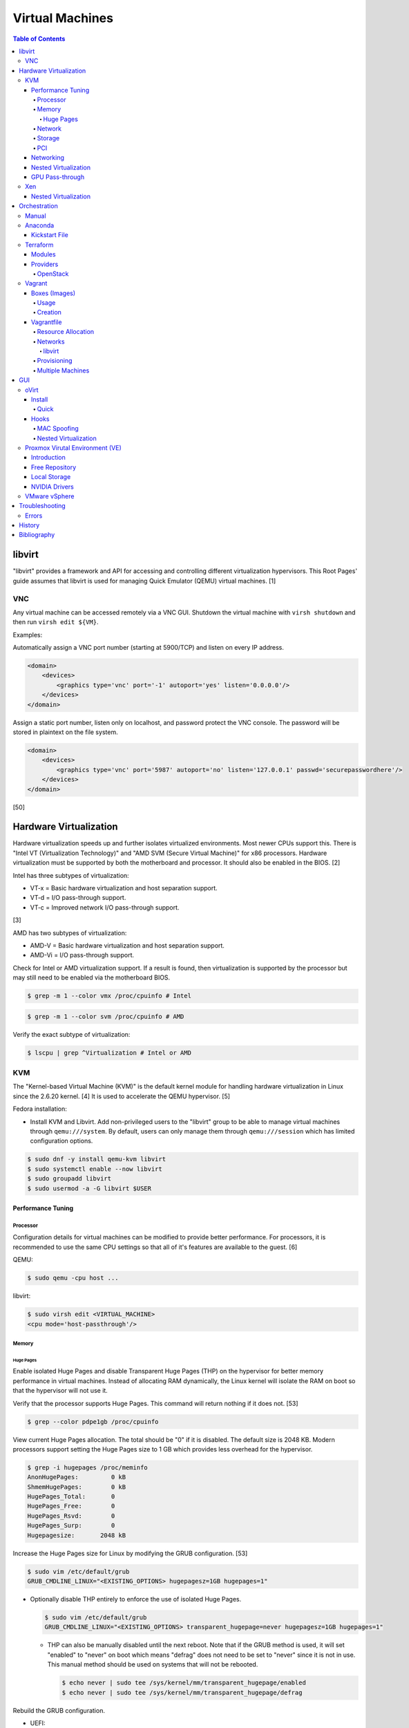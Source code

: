 Virtual Machines
================

.. contents:: Table of Contents

libvirt
-------

"libvirt" provides a framework and API for accessing and controlling
different virtualization hypervisors. This Root Pages' guide assumes
that libvirt is used for managing Quick Emulator (QEMU) virtual
machines. [1]

VNC
~~~

Any virtual machine can be accessed remotely via a VNC GUI. Shutdown the virtual machine with ``virsh shutdown`` and then run ``virsh edit ${VM}``.

Examples:

Automatically assign a VNC port number (starting at 5900/TCP) and listen on every IP address.

.. code-block:: xml

   <domain>
       <devices>
           <graphics type='vnc' port='-1' autoport='yes' listen='0.0.0.0'/>
       </devices>
   </domain>

Assign a static port number, listen only on localhost, and password protect the VNC console. The password will be stored in plaintext on the file system.

.. code-block:: xml

   <domain>
       <devices>
           <graphics type='vnc' port='5987' autoport='no' listen='127.0.0.1' passwd='securepasswordhere'/>
       </devices>
   </domain>

[50]

Hardware Virtualization
-----------------------

Hardware virtualization speeds up and further isolates virtualized environments. Most newer CPUs support this. There is "Intel VT (Virtualization Technology)" and "AMD SVM (Secure Virtual Machine)" for x86 processors. Hardware virtualization must be supported by both the motherboard and processor. It should also be enabled in the BIOS. [2]

Intel has three subtypes of virtualization:

-  VT-x = Basic hardware virtualization and host separation support.
-  VT-d = I/O pass-through support.
-  VT-c = Improved network I/O pass-through support.

[3]

AMD has two subtypes of virtualization:

-  AMD-V = Basic hardware virtualization and host separation support.
-  AMD-Vi = I/O pass-through support.

Check for Intel or AMD virtualization support. If a result is found, then virtualization is supported by the processor but may still need to be enabled via the motherboard BIOS.

.. code-block:: sh

    $ grep -m 1 --color vmx /proc/cpuinfo # Intel

.. code-block:: sh

    $ grep -m 1 --color svm /proc/cpuinfo # AMD

Verify the exact subtype of virtualization:

.. code-block:: sh

    $ lscpu | grep ^Virtualization # Intel or AMD

KVM
~~~

The "Kernel-based Virtual Machine (KVM)" is the default kernel module
for handling hardware virtualization in Linux since the 2.6.20 kernel.
[4] It is used to accelerate the QEMU hypervisor. [5]

Fedora installation:

-  Install KVM and Libvirt. Add non-privileged users to the "libvirt" group to be able to manage virtual machines through ``qemu:///system``. By default, users can only manage them through ``qemu:///session`` which has limited configuration options.

.. code-block:: sh

    $ sudo dnf -y install qemu-kvm libvirt
    $ sudo systemctl enable --now libvirt
    $ sudo groupadd libvirt
    $ sudo usermod -a -G libvirt $USER

Performance Tuning
^^^^^^^^^^^^^^^^^^

Processor
'''''''''

Configuration details for virtual machines can be modified to provide
better performance. For processors, it is recommended to use the same
CPU settings so that all of it's features are available to the guest.
[6]

QEMU:

.. code-block:: sh

    $ sudo qemu -cpu host ...

libvirt:

.. code-block:: sh

    $ sudo virsh edit <VIRTUAL_MACHINE>
    <cpu mode='host-passthrough'/>

Memory
''''''

Huge Pages
&&&&&&&&&&

Enable isolated Huge Pages and disable Transparent Huge Pages (THP) on the hypervisor for better memory performance in virtual machines. Instead of allocating RAM dynamically, the Linux kernel will isolate the RAM on boot so that the hypervisor will not use it.

Verify that the processor supports Huge Pages. This command will return nothing if it does not. [53]

.. code-block:: sh

   $ grep --color pdpe1gb /proc/cpuinfo

View current Huge Pages allocation. The total should be "0" if it is disabled. The default size is 2048 KB. Modern processors support setting the Huge Pages size to 1 GB which provides less overhead for the hypervisor.

.. code-block:: sh

    $ grep -i hugepages /proc/meminfo
    AnonHugePages:         0 kB
    ShmemHugePages:        0 kB
    HugePages_Total:       0
    HugePages_Free:        0
    HugePages_Rsvd:        0
    HugePages_Surp:        0
    Hugepagesize:       2048 kB

Increase the Huge Pages size for Linux by modifying the GRUB configuration. [53]

.. code-block:: sh

   $ sudo vim /etc/default/grub
   GRUB_CMDLINE_LINUX="<EXISTING_OPTIONS> hugepagesz=1GB hugepages=1"

-  Optionally disable THP entirely to enforce the use of isolated Huge Pages.

   .. code-block:: sh

      $ sudo vim /etc/default/grub
      GRUB_CMDLINE_LINUX="<EXISTING_OPTIONS> transparent_hugepage=never hugepagesz=1GB hugepages=1"

   -  THP can also be manually disabled until the next reboot. Note that if the GRUB method is used, it will set "enabled" to "never" on boot which means "defrag" does not need to be set to "never" since it is not in use. This manual method should be used on systems that will not be rebooted.

      .. code-block:: sh

         $ echo never | sudo tee /sys/kernel/mm/transparent_hugepage/enabled
         $ echo never | sudo tee /sys/kernel/mm/transparent_hugepage/defrag

Rebuild the GRUB configuration.

-  UEFI:

   .. code-block:: sh

      $ sudo grub2-mkconfig -o /boot/efi/EFI/<OPERATING_SYSTEM>/grub.cfg

-  BIOS:

   .. code-block:: sh

      $ sudo grub2-mkconfig -o /boot/grub2/grub.cfg

Huge Pages must be configured to be used by the virtualization software. The hypervisor isolates and reserves the Huge Pages RAM and will otherwise make the memory unusable by other resources.

-  libvirt:

   .. code-block:: xml

      <domain type='kvm'>
          <memoryBacking>
              <hugepages/>
          </memoryBacking>
      </domain>

-  Proxmox [54]:

   ::

      $ sudo vim /etc/pve/qemu-server/<VIRTUAL_MACHINE_ID>.conf
      hugepages: 1024

In Fedora, services such as ``ktune`` and ``tuned`` will, by default, force THP to be enabled. Profiles can be modified in ``/usr/lib/tuned/`` on Fedora or in ``/etc/tune-profiles/`` on <= RHEL 7.

Increase the security limits in Fedora to allow the maximum valuable of RAM (in kilobytes) for a virtual machine that can be used with Huge Pages.

File: /etc/security/limits.d/90-mem.conf

::

   soft memlock 25165824
   hard memlock 25165824

Optionally calculate the optimal Huge Pages total based on the amount of RAM that will be allocated to virtual machines. For example, if 24GB of RAM will be allocated to virtual machines then the Huge Pages total should be set to ``245``. A virtual machine can be configured to only have part of its total RAM be Huge Pages.

-  Equation:

   ::

      <AMOUNT_OF_RAM_FOR_VMS_IN_KB> / <HUGEPAGES_SIZE> = <HUGEPAGES_TOTAL>

-  Example (24 GB):

   ::

      (24 GB x 1024 MB x 1024 KB) / 1024000 KB = 245

   ::

      (24 GB x 1024 MB x 1024 KB) / 2048 KB = 1228

Enable Huge Pages by setting the total in sysctl.

.. code-block:: sh

    $ sudo vim /etc/sysctl.conf
    vm.nr_hugepages = <HUGEPAGES_TOTAL>
    $ sudo sysctl -p
    $ sudo mkdir /hugepages
    $ sudo vim /etc/fstab
    hugetlbfs    /hugepages    hugetlbfs    defaults    0 0

Reboot the server and verify that the new settings have taken affect.

.. code-block:: sh

    $ grep -i huge /proc/meminfo
    AnonHugePages:         0 kB
    ShmemHugePages:        0 kB
    HugePages_Total:    8192
    HugePages_Free:        0
    HugePages_Rsvd:        0
    HugePages_Surp:        0
    Hugepagesize:       2048 kB
    Hugetlb:        16777216 kB
    $ hugeadm --pool-list
          Size  Minimum  Current  Maximum  Default
       2097152        0        0        0        *
    1073741824        0       24        0

[33]

Network
'''''''

The network driver that provides the best performance is "virtio." Some
guests may not support this feature and require additional drivers.

QEMU:

.. code-block:: sh

    $ sudo qemu -net nic,model=virtio ...

libvirt:

.. code-block:: sh

    $ sudo virsh edit <VIRTUAL_MACHINE>
    <interface type='network'>
      ...
      <model type='virtio' />
    </interface>****

Using a tap device (that will be assigned to an existing interface) or a
bridge will speed up network connections.

QEMU:

.. code-block:: sh

    ... -net tap,ifname=<NETWORK_DEVICE> ...

.. code-block:: sh

    ... -net bridge,br=<NETWORK_BRIDGE_DEVICE> ...

libvirt:

.. code-block:: sh

    $ sudo virsh edit <VIRTUAL_MACHINE>
        <interface type='bridge'>
    ...
          <source bridge='<BRIDGE_DEVICE>'/>
          <model type='virtio'/>
        </interface>

Storage
'''''''

**virtio**

Raw disk partitions have the greatest speeds with the "virtio" driver, cache disabled, and the I/O mode set to "native." If a sparsely allocated storage device is used for the virtual machine (such as a thin-provisioned QCOW2 image) then the I/O mode of "threads" is preferred. This is because with "native" some writes may be temporarily blocked as the sparsely allocated storage needs to first grow before committing the write. [20]

QEMU:

-  Block:

   .. code-block:: sh

       $ sudo qemu -drive file=<PATH_TO_STORAGE_DEVICE>,cache=none,aio=threads,if=virtio ...

-  CDROM:

   .. code-block:: sh

      $ sudo qemu -cdrom <PATH_TO_CDROM>

libvirt:

-  Block:

   .. code-block:: xml

      <disk type='block' device='disk'>
            <driver name='qemu' type='raw' cache='none'/>
            <source dev='/dev/sr0'/>
            <target dev='vdb' bus='virtio'/>
      </disk>

-  CDROM:

   .. code-block:: xml

      <disk type='block' device='cdrom'>
        <driver name='qemu' type='raw'/>
        <source dev='/dev/sr0'/>
        <target dev='hdc' bus='ide'/>
        <readonly/>
      </disk>

Virsh:

-  Block:

   .. code-block:: sh

      $ virsh attach-disk <VM_NAME> --source <SOURCE_BLOCK_DEVICE> --target <DESTINATION_BLOCK_DEVICE> --cache none --persistent

-  CDROM:

   .. code-block:: sh

      $ virsh attach-disk <VM_NAME> /dev/sr0 vdb --config --type cdrom --mode readonly

[6][7][51]

**QCOW2**

When using the QCOW2 image format, create the image using metadata
preallocation or else there could be up to a x5 performance penalty. [8]

.. code-block:: sh

    $ qemu-img create -f qcow2 -o size=<SIZE>G,preallocation=metadata <NEW_IMAGE_NAME>

If using a file system with copy-on-write capabilities, either (1) disable copy-on-write functionality of the QCOW2 when creating the file or (2) prevent the QCOW2 file from being part of the copy-on-write for the underlying file system.

1. Create a QCOW2 file without copy-on-write.

   .. code-block:: sh

      $ qemu-img create -f qcow2 -o size=<SIZE>G,preallocation=metadata,nocow=on <NEW_IMAGE_NAME>

2. Or prevent the file system from using its copy-on-write functionality for the QCOW2 file or directory where the QCOW2 files are stored.

   .. code-block:: sh

      $ chattr +C <FILE_OR_DIRECTORY>

PCI
'''

If possible, PCI pass-through provides the best performance as there is
no virtualization overhead. The "GPU Pass-through" section expands upon this.

QEMU:

.. code-block:: sh

    $ sudo qemu -net none -device vfio-pci,host=<PCI_DEVICE_ADDRESS> ...

Networking
^^^^^^^^^^

Different models of virtual network interface cards (NICs) are available for the purposes of compatibility with the virtualized operating system. This can be set using the follow syntax:

.. code-block:: sh

   $ sudo qemu -net nic,model=<MODEL>

.. code-block:: sh

   $ sudo virt-install --network network=default,model=<MODEL>

Supported virtual device models [47]:

-  e1000 = The default NIC. It emulates a 1 Gbps Intel NIC.
-  virtio = High-performance device for operating systems with the driver available. Most Linux distributions has this driver available by default.
-  rtl8139 = An old NIC for older operating systems. It emulates a 100 Mbps Realtek 8139 card.
-  vmxnet3 = Use for VMware virtual machines and the VMware ESXi hypervisor. It emulates a virtual VMware NSXi NIC.

Nested Virtualization
^^^^^^^^^^^^^^^^^^^^^

KVM supports nested virtualization. This allows a virtual machine full
access to the processor to run another virtual machine in itself. This
is disabled by default.

Verify that the computers' processor supports nested hardware virtualization. [11] If a result is found, then virtualization is supported by the processor but may still need to be enabled via the motherboard BIOS.

-  Intel:

   .. code-block:: sh

       $ grep -m 1 --color vmx /proc/cpuinfo

-  AMD:

   .. code-block:: sh

       $ grep -m 1 --color svm /proc/cpuinfo

Newer processors support APICv which allow direct hardware calls to go straight to the motherboard's APIC. This can provide up to a 10% increase in performance for the processor and storage. [18] Verify if this is supported on the processor before trying to enable it in the relevant kernel driver. [19]

.. code-block:: sh

    $ dmesg | grep x2apic
    [    0.062174] x2apic enabled

Option #1 - Modprobe

-  Intel

File: /etc/modprobe.d/nested_virtualization.conf

   ::

       options kvm-intel nested=1
       options kvm-intel enable_apicv=1

   .. code-block:: sh

       $ sudo modprobe -r kvm-intel
       $ sudo modprobe kvm-intel

-  AMD

File: /etc/modprobe.d/nested_virtualization.conf

   ::

       options kvm-amd nested=1
       options kvm-amd enable_apicv=1

   .. code-block:: sh

       $ sudo modprobe -r kvm-amd
       $ sudo modprobe kvm-amd

Option #2 - GRUB2

Append this option to the already existing "GRUB\_CMDLINE\_LINUX"
options.

-  Intel

File: /etc/default/grub

   ::

       GRUB_CMDLINE_LINUX="kvm-intel.nested=1"

-  AMD

File: /etc/default/grub

   ::

       GRUB_CMDLINE_LINUX="kvm-amd.nested=1"

-  Then rebuild the GRUB 2 configuration.

  -  UEFI:

    .. code-block:: sh

        $ sudo grub2-mkconfig -o /boot/efi/EFI/<OPERATING_SYSTEM>/grub.cfg

  -  BIOS:

     .. code-block:: sh

         $ sudo grub2-mkconfig -o /boot/grub2/grub.cfg

[9]

Edit the virtual machine's XML configuration to change the CPU mode to
be "host-passthrough."

.. code-block:: sh

    $ sudo virsh edit <VIRTUAL_MACHINE>
    <cpu mode='host-passthrough'/>

[10]

Reboot the virtual machine and verify that the hypervisor and the
virtual machine both report the same capabilities and processor
information.

.. code-block:: sh

    $ sudo virsh capabilities

Finally verify that, in the virtual machine, it has full hardware
virtualization support.

.. code-block:: sh

    $ sudo virt-host-validate

OR

-  Intel:

   .. code-block:: sh

       $ cat /sys/module/kvm_intel/parameters/nested
       Y

-  AMD:

   .. code-block:: sh

       $ cat /sys/module/kvm_amd/parameters/nested
       Y

[11]

GPU Pass-through
^^^^^^^^^^^^^^^^

GPU pass-through provides a virtual machine guest with full access to a graphics card. It is required to have two video cards, one for host/hypervisor and one for the guest. [12] Hardware virtualization via VT-d (Intel) or SVM (AMD) is also required along with input-output memory management unit (IOMMU) support. Those settings can be enabled in the BIOS/UEFI on supported motherboards. Components of a motherboard are separated into different IOMMU groups. For GPU pass-through to work, every device in the IOMMU group has to be disabled on the host with a stub kernel driver and passed through to the guest. For the best results, it is recommended to use a motherboard that isolates each connector for the graphics card, usually a PCI slot, into it's own IOMMU group. The QEMU settings for the guest should be configured to use "SeaBIOS" for older cards or "OVMF" for newer cards that support UEFI. [36]

-  Enable IOMMU on the hypervisor via the bootloader's kernel options. This will provide a static ID to each hardware device. The "vfio-pci" kernel module also needs to start on boot.

Intel:

::

    intel_iommu=on rd.driver.pre=vfio-pci

AMD:

::

    amd_iommu=on rd.driver.pre=vfio-pci

-  For the GRUB bootloader, rebuild the configuration.

UEFI:

.. code-block:: sh

    $ sudo grub2-mkconfig -o /boot/efi/EFI/<OPERATING_SYSTEM>/grub.cfg

BIOS:

.. code-block:: sh

    $ sudo grub2-mkconfig -o /boot/grub2/grub.cfg

-  Find the IOMMU number for the graphics card. This should be the last alphanumeric set at the end of the line for the graphics card. The format should look similar to `XXXX:XXXX`. Add it to the options for the "vfio-pci" kernel module. This will bind a stub kernel driver to the device so that Linux does not use it.

.. code-block:: sh

    $ sudo lspci -k -nn -v | less
    $ sudo vim /etc/modprobe.d/vfio.conf
    options vfio-pci ids=XXXX:XXXX,YYYY:YYYY,ZZZZ:ZZZZ

-  Rebuild the initramfs to include the VFIO related drivers.

Fedora:

.. code-block:: sh

    $ echo 'add_drivers+="vfio vfio_iommu_type1 vfio_pci"' > /etc/dracut.conf.d/vfio.conf
    $ sudo dracut --force

-  Reboot the hypervisor operating system.

[34][35]

Nvidia cards initialized in the guest with a driver version >= 337.88 can detect if the operating system is being virtualized. This can lead to a "Code: 43" error being returned by the driver and the graphics card not working. A work-a-round for this is to set a random "vendor\_id" to a alphanumeric 12 character value and forcing KVM's emulation to be hidden. This does not affect ATI/AMD graphics cards.

Libvirt:

.. code-block:: sh

    $ sudo virsh edit <VIRTUAL_MACHINE>
    <features>
        <hyperv>
            <vendor_id state='on' value='123456abcdef'/>
        </hyperv>
        <kvm>
            <hidden state='on'/>
        </kvm>
    </features>

[13]

Xen
~~~

Xen is a free and open source software hypervisor under the GNU General
Public License (GPL). It was originally designed to be a competitor of
VMWare. It is currently owned by Citrix and offers a paid support
package for it's virtual machine hypervisor/manager XenServer. [14] By
itself it can be used as a basic hypervisor, similar to QEMU. It can
also be used with QEMU to provide accelerated hardware virtualization.

Nested Virtualization
^^^^^^^^^^^^^^^^^^^^^

Since Xen 4.4, experimental support was added for nested virtualization.
A few settings need to be added to the Xen virtual machine's file,
typically located in the "/etc/xen/" directory. Turn "nestedhvm" on for
nested virtualization support. The "hap" feature also needs to be
enabled for faster performance. Lastly, the CPU's ID needs to be
modified to hide the original virtualization ID.

::

        nestedhvm=1
        hap=1
        cpuid = ['0x1:ecx=0xxxxxxxxxxxxxxxxxxxxxxxxxxxxxxx']

[15]

Orchestration
-------------

Virtual machine provisioning can be automated through the use of
different tools.

Manual
~~~~~~

Instead of installing operating systems from scratch, a pre-built cloud virtual machine image can be used and customized for use in a non-cloud environment.

-  Find and download cloud images from `here <https://docs.openstack.org/image-guide/obtain-images.html>`__.
-  Set the root password and uninstall cloud-init: ``$ virt-customize --root-password password:<PASSWORD> --uninstall cloud-init -a <VM_IMAGE>``
-  Reset the machine-id: ``$ virt-sysprep --operations machine-id -a <VM_IMAGE>``
-  Increase the QCOW2 image size: ``$ qemu-img resize <VM_IMAGE> <SIZE>G``
-  Create a new QCOW2 image for resizing the partition: ``$ qemu-img create -f qcow2 <VM_IMAGE_NEW> <SIZE>G``
-  Resize the partition: ``$ virt-resize --expand /dev/sda1 <VM_IMAGE> <VM_IMAGE_NEW>``
-  Delete the original cloud image: ``$ rm <VM_IMAGE>``
-  Rename the new resized QCOW2 image: ``$ mv <VM_IMAGE_NEW> <VM_IMAGE>``

Anaconda
~~~~~~~~

Anaconda is an installer for the RHEL and Fedora operating systems.

Kickstart File
^^^^^^^^^^^^^^

A Kickstart file defines all of the steps necessary to install the operating system.

Common commands:

-  **authconfig** = Configure authentication using options specified in the ``authconfig`` manual.
-  autopart = Automatically create partitions.
-  **bootloader** = Define how the bootloader should be installed.
-  clearpart = Delete existing partitions.

    -  --type <TYPE> = Using one of these partition schemes: partition (partition only, no formatting), plain (normal partitions that are not Btrfs or LVM), btrfs, lvm, or thinp (thin-provisioned logical volumes).

-  {cmdline|graphical|text} = The display mode for the installer.

   -  cmdline = Non-interactive text installer.
   -  graphical = The graphical installer will be displayed.
   -  text = An interactive text installer that will prompt for missing options.

-  **eula --accept** = Automatically accept the end-user license agreement (EULA).
-  firewall = Configure the firewall.

    -  --enable
    -  --disable
    -  --port = Specify the ports to open.

-  %include = Include another file this Kickstart file.
-  **install** = Start the installer.
-  **keyboard** = Configure the keyboard layout.
-  **lang** = The primary language to use.
-  mount = Manually specify a partition to mount.
-  network = Configure the network settings.
-  %packages = A list of packages, separated by a newline, to be installed. End the list of packages by using ``%end``.
-  partition = Manually create partitions.

   -  UEFI devices need a dedicated partition for storing the EFI information. [16]

      -  part /boot/efi --fstype vfat --size=256 --ondisk=sda

-  raid = Create a software RAID.
-  repo --name="<REPO_NAME>" --baseurl="<REPO_URL>" = Add a repository.
-  **rootpw** = Change the root password.
-  selinux = Change the SELinux settings.

    -  --permissive
    -  --enforcing
    -  --disabled

-  services = Manage systemd services.

    -  --enabled=<SERVICE1>,<SERVICE2>,SERVICE3> = Enable these services.

-  sshkey = Add a SSH key to a specified user.
-  **timezone** = Configure the timezone.
-  url = Do a network installation using the specified URL to the operating system's repository.
-  user = Configure a new user.
-  vnc = Configure a VNC for remote graphical installations.
-  zerombr = Erase the partition table.

[37][38]

An example of a basic Kickstart file can be found here: https://marclop.svbtle.com/creating-an-automated-centos-7-install-via-kickstart-file.

Terraform
~~~~~~~~~

Terraform provides infrastructure automation.

Find and download the latest version of Terraform from `here <https://www.terraform.io/downloads.html>`__.

.. code-block:: sh

   $ cd ~/.local/bin/
   $ TERRAFORM_VERSION=0.12.28
   $ curl -LO https://releases.hashicorp.com/terraform/${TERRAFORM_VERSION}/terraform_${TERRAFORM_VERSION}_linux_amd64.zip
   $ unzip terraform_${TERRAFORM_VERSION}_linux_amd64.zip
   $ terraform --version
   Terraform v0.12.28

Optionally install tab completion support for bash and zsh.

.. code-block:: sh

   $ terraform -install-autocomplete

[42]

Modules
^^^^^^^

A Terraform Module consists of at least a single ``main.tf`` file that defines the ``provider`` (plugin) to use and what ``resources`` to apply. In addition, ``variables.tf`` can be used to define related variables used by ``main.tf`` and a ``outputs.tf`` file can be used to define what outputs to save (such as generated SSH keys). [44]

Providers
^^^^^^^^^

Common cloud providers:

-  AWS
-  Azure
-  Cloud-init
-  DigitalOcean
-  Google Cloud Platform
-  Helm
-  Kubernetes
-  OpenStack
-  Packet
-  VMWare Cloud
-  Vultr

Database providers:

-  InfluxDB
-  MongoDB Atlas
-  MySQL
-  PostgreSQL

DNS providers:

-  DNS
-  DNSimple
-  DNSMadeEasy
-  PowerDNS
-  UltraDNS

Git providers:

-  Bitbucket
-  GitHub
-  GitLab

Logging and monitoring:

-  Auth0
-  Circonus
-  Datadog
-  Dyn
-  Grafana
-  Icinga2
-  LaunchDarkly
-  Librato
-  Logentries
-  LogicMonitor
-  New Relic
-  OpsGenie
-  PagerDuty
-  Runscope
-  SignalFx
-  StatusCake
-  Sumo Logic
-  Wavefront

Common miscellaneous providers:

-  Chef
-  Cobbler
-  Docker
-  HTTP
-  Local
-  Rundeck
-  RabbitMQ
-  Time
-  Terraform
-  TLS
-  Vault

[43]

OpenStack
'''''''''

Authentication via an existing `clouds.yaml <https://docs.openstack.org/python-openstackclient/train/configuration/index.html>`__:

::

   provider "openstack" {
      cloud = "<CLOUD>"
   }

Authentication via Terraform configuration for Keystone v3:

::

   provider "openstack" {
      project_name = "<PROJECT>"
      project_domain_name = "<PROJECT_DOMAIN_NAME>"
      user_name = "<USER>"
      user_domain_name = "<USER_DOMAIN_NAME>"
      password = "<PASSWORD>"
      auth_url = "https://<CLOUD_HOSTNAME>:5000/v3"
      region = "<REGION>"
   }

Common resources:

-  openstack_blockstorage_volume_v3
-  openstack_compute_flavor_v2
-  openstack_compute_floatingip_associate_v2
-  openstack_compute_instance_v2
-  openstack_compute_keypair_v2
-  openstack_compute_secgroup_v2
-  openstack_compute_volume_attach_v2
-  openstack_identity_project_v3
-  openstack_identity_role_v3
-  opentsack_identity_role_assignment_v3
-  openstack_identity_user_v3
-  openstack_images_image_v2
-  openstack_networking_floatingip_v2
-  openstack_networking_network_v2
-  openstack_networking_router_v2
-  openstack_networking_subnet_v2
-  openstack_lb_loadbalancer_v2
-  openstack_lb_listener_v2
-  openstack_lb_pool_v2
-  openstack_lb_member_v2
-  openstack_fw_firewall_v1
-  openstack_fw_policy_v1
-  openstack_fw_rule_v1
-  openstack_objectstorage_container_v1
-  openstack_objectstorage_object_v1
-  openstack_objectstorage_tempurl_v1
-  openstack_sharedfilesystem_securityservice_v2
-  openstack_sharedfilesystem_sharenetwork_v2
-  openstack_sharedfilesystem_share_v2
-  openstack_sharedfilesystem_access_v2

[45]

Vagrant
~~~~~~~

Vagrant is programmed in Ruby to help automate virtual machine (VM)
deployment. It uses a single file called "Vagrantfile" to describe the
virtual machines to create. By default, Vagrant will use VirtualBox as
the hypervisor but other technologies can be used.

-  Officially supported hypervisor providers [21]:

   -  docker
   -  hyperv
   -  virtualbox
   -  vmware\_desktop
   -  vmware\_fusion

-  Unofficial hypervisor providers [22]:

   -  aws
   -  azure
   -  google
   -  libvirt (KVM or Xen)
   -  lxc
   -  managed-servers (physical bare metal servers)
   -  parallels
   -  vsphere

Most unofficial hypervisor providers can be automatically installed as a
plugin from the command line.

.. code-block:: sh

    $ vagrant plugin install vagrant-<HYPERVISOR>

Vagrantfiles can be downloaded from `here <https://app.vagrantup.com/boxes/search>`__ based on the virtual machine box name.

Syntax:

.. code-block:: sh

    $ vagrant init <PROJECT>/<VM_NAME>

Example:

.. code-block:: sh

    $ vagrant init centos/7

Deploy VMs using a Vagrantfile:

.. code-block:: sh

    $ vagrant up

OR

.. code-block:: sh

    $ vagrant up --provider <HYPERVISOR>

Destroy VMs using a Vagrant file:

.. code-block:: sh

    $ vagrant destroy

The default username and password should be ``vagrant``.

This guide can be followed for creating custom Vagrant boxes:
https://www.vagrantup.com/docs/boxes/base.html.

Boxes (Images)
^^^^^^^^^^^^^^

Usage
'''''

Common Vagrant boxes to use with ``vagrant init``:

-  Arch Linux

   -  archlinux/archlinux

-  Debian

   -  debian/buster64 (Debian 10)
   -  ubuntu/focal64 (Ubuntu 20.04)

-  Fedora

   -  centos/8
   -  fedora/33-cloud-base

-  openSUSE

   -  opensuse/openSUSE-15.2-x86_64
   -  opensuse/openSUSE-Tumbleweed-x86_64

Creation
''''''''

Custom Vagrant boxes can be created from scratch and used.

-  Virtual machine setup (for an automated setup, use the `ansible_role_vagrant_box <https://github.com/LukeShortCloud/ansible_role_vagrant_box>`__ project):

   -  Create a ``vagrant`` user with password-less sudo access.

      .. code-block:: sh

         $ sudo useradd vagrant
         $ echo 'vagrant ALL=(ALL) NOPASSWD:ALL' | sudo tee /etc/sudoers.d/vagrant
         $ sudo chmod 0440 /etc/sudoers.d/vagrant

   -  Install and enable the SSH service.

      .. code-block:: sh

         # Debian
         $ sudo apt-get install openssh-server

      .. code-block:: SH

         # Fedora
         $ sudo dnf install openssh-server

   -  Add the Vagrant SSH public key.

      .. code-block:: sh

         $ sudo mkdir /home/vagrant/.ssh/
         $ sudo chmod 0700 /home/vagrant/.ssh/
         $ curl https://raw.githubusercontent.com/hashicorp/vagrant/master/keys/vagrant.pub | sudo tee -a /home/vagrant/.ssh/authorized_keys
         $ sudo chmod 0600 /home/vagrant/.ssh/authorized_keys
         $ sudo chown -R vagrant.vagrant /home/vagrant/.ssh

   -  Disable SSH password authentication.

      .. code-block:: sh

         $ sudo vi /etc/ssh/sshd_config
         PasswordAuthentication no
         PubKeyAuthentication yes

   -  Enable the SSH service.

      .. code-block:: sh

         # Debian
         $ sudo systemctl enable ssh

      .. code-block:: sh

         # Fedora
         $ sudo systemctl enable sshd

   -  Shutdown the virtual machine.

      .. code-block:: sh

         $ sudo shutdown now

-  Hypervisor steps:

   -  Create a ``metadata.json`` file with information about the virtual machine.

      ::

         {
             "provider"     : "libvirt",
             "format"       : "qcow2",
             "virtual_size" : <SIZE_IN_GB>
         }

   -  Rename the virtual machine to be ``box.img``.

      .. code-block:: sh

         $ mv <VM_IMAGE>.qcow2 box.img

   -  Create the tarball for the Vagrant-compatible box.

      .. code-block:: sh

         $ tar -c -z -f <BOX_NAME>.box ./metadata.json ./box.img

   -  Import the new box.

      .. code-block:: sh

         $ vagrant box add --name <BOX_NAME> <BOX_NAME>.box

   -  Test the new box.

      .. code-block:: sh

         $ vagrant init <BOX_NAME>
         $ vagrant up --provider=libvirt

[46]

Vagrantfile
^^^^^^^^^^^

A default Vagrantfile can be created to start customizing with.

.. code-block:: sh

    $ vagrant init

All of the settings should be defined within the ``Vagrant.configure()``
block.

.. code-block:: ruby

    Vagrant.configure("2") do |config|
        #Define VM settings here.
    end

Define the virtual machine template to use. This will be downloaded, by
default (if the ``box_url`` is not changed) from the HashiCorp website.

-  box = Required. The name of the virtual machine to download. A list
   of official virtual machines can be found at
   ``https://atlas.hashicorp.com/boxes/search``.
-  box\_version = The version of the virtual machine to use.
-  box\_url = The URL to the virtual machine details.

Example:

.. code-block:: ruby

    Vagrant.configure("2") do |config|
      config.vm.box = "ubuntu/xenial64"
      config.vm.box_version = "v20170508.0.0"
      config.vm.box_url = "https://cloud-images.ubuntu.com/xenial/current/xenial-server-cloudimg-amd64-vagrant.box"
    end

[23]

Resource Allocation
'''''''''''''''''''

Defining the amount of resources a virtual machine has access to is different for each back-end provider. The default primary disk space is normally 40GB.

.. code-block:: ruby

   config.vm.provider "<PROVIDER>" do |vm_provider|
     vm_provider.<KEY> = <VALUE>
   end

Provider specific options:

-  libvirt [25]

   -  cpu_mode (string) = The CPU mode to use.
   -  cpus (string) = The number of vCPU cores to allocate.
   -  memory (string) = The size, in MiB, of RAM to allocate.
   -  storage (dictionary of strings) = Create additional disks.
   -  volume_cache (string) = The disk cache mode to use.

-  virtualbox [17]

   -  cpus (string) = The number of vCPU cores to allocate.
   -  customize (list of strings) = Run custom commands after the virtual machine has been created.
   -  gui (boolean) = Launch the VirtualBox GUI console.
   -  linked_clone (boolean) = Use a thin provisioned virtual machine image.
   -  memory (string) = The size, in MiB, of RAM to allocate.

-  vmware_desktop (VMware Fusion and VMware Workstation) [48]

   -  gui (boolean) = Launch the VirtualBox GUI console.
   -  memsize (string) = The size, in MiB, of RAM to allocate.
   -  numvcpus (string) = The number of vCPU cores to allocate.

The ``vmware_desktop`` provider requries a license from Vagrant. It can be used on two different computers. A new license is required when there is a new major version of the provider plugin. [49]

Networks
''''''''

Networks are either ``private`` or ``public``. ``private`` networks use
host-only networking and use network address translation (NAT) to
communicate out to the Internet. Virtual machines (VMs) can communicate
with each other but they cannot be reached from the outside world. Port
forwarding can also be configured to allow access to specific ports from
the hypervisor node. ``public`` networks allow a virtual machine to
attach to a bridge device for full connectivity with the external
network. This section covers VirtualBox networks since it is the default
virtualization provider.

With a ``private`` network, the IP address can either be a random
address assigned by DHCP or a static IP that is defined.

.. code-block:: ruby

    Vagrant.configure("2") do |config|
      config.vm.network "private_network", type: "dhcp"
    end

.. code-block:: ruby

    Vagrant.configure("2") do |config|
      config.vm.network "private_network", ip: "<IP4_OR_IP6_ADDRESS>", netmask: "<SUBNET_MASK>"
    end

The same rules apply to ``public`` networks except it uses the external
DHCP server on the network (if it exists).

.. code-block:: ruby

    Vagrant.configure("2") do |config|
      config.vm.network "public_network", use_dhcp_assigned_default_route: true
    end

When a ``public`` network is defined and no interface is given, the
end-user is prompted to pick a physical network interface device to
bridge onto for public network access. This bridge device can also be
specified manually.

.. code-block:: ruby

    Vagrant.configure("2") do |config|
      config.vm.network "public_network", bridge: "eth0: First NIC"
    end

In this example, port 2222 on the localhost (127.0.0.1) of the
hypervisor will forward to port 22 of the VM.

.. code-block:: ruby

    ...
        config.vm.network "forwarded_port", id: "ssh", guest: 22, host: 2222
    ...

[24]

libvirt
&&&&&&&

The options and syntax for public networks with the "libvirt" provider
are slightly different.

Options:

-  dev = The bridge device name.
-  mode = The libvirt mode to use. Default: ``bridge``.
-  type = The libvirt interface type. This is normally set to
   ``bridge``.
-  network\_name = The name of a network to use.
-  portgroup = The libvirt portgroup to use.
-  ovs = Instead of using a Linux bridge, use Open vSwitch instead.
   Default: ``false``.
-  trust\_guest\_rx\_filters = Enable the ``trustGuestRxFilters``
   setting. Default: ``false``.

Example:

.. code-block:: ruby

    config.vm.define "controller" do |controller|
        controller.vm.network "public_network", ip: "10.0.0.205", dev: "br0", mode: "bridge", type: "bridge"
    end

[25]

Boxes for libvirt are cached by Vagrant at: ``~/.local/share/libvirt/images/``.

Provisioning
''''''''''''

After a virtual machine (VM) has been created, additional commands can
be run to configure the guest VMs. This is referred to as
"provisioning."

-  Provisioners [26]:

   -  `ansible <https://www.vagrantup.com/docs/provisioning/ansible_intro.html>`__
      = Run a Ansible Playbook from the hypervisor node.
   -  ansible\_local = Run a Ansible Playbook from within the VM.
   -  cfengine = Use CFEngine to configure the VM.
   -  chef\_solo = Run a Chef Cookbook from inside the VM using
      ``chef-solo``.
   -  chef\_zero = Run a Chef Cookbook, but use ``chef-zero`` to emulate
      a Chef server inside of the VM.
   -  chef\_client = Use a remote Chef server to run a Cookbook inside
      the VM.
   -  chef\_apply = Run a Chef recipe with ``chef-apply``.
   -  docker = Install and configure docker inside of the VM.
   -  file = Copy files from the hypervisor to the VM. Note that the
      directory that the ``Vagrantfile`` is in will be mounted as the
      directory ``/vagrant/`` inside of the VM.
   -  puppet = Run single Puppet manifests with ``puppet apply``.
   -  puppet\_server = Run a Puppet manifest inside of the VM using an
      external Puppet server.
   -  salt = Run Salt states inside of the VM.
   -  shell = Run CLI shell commands.

Multiple Machines
'''''''''''''''''

A ``Vagrantfile`` can specify more than one virtual machine.

The recommended way to provision multiple VMs is to statically define
each individual VM to create as shown here. [27]

.. code-block:: ruby

    Vagrant.configure("2") do |config|

      config.vm.define "web" do |web|
        web.vm.box = "nginx"
      end

      config.vm.define "php" do |php|
        php.vm.box = "phpfpm"
      end

      config.vm.define "db" do |db|
        db.vm.box = "mariadb"
      end

    end

However, it is possible to use Ruby to dynamically define and create
VMs. This will work for creating the VMs but using the ``vagrant``
command to manage the VMs will not work properly [28]:

.. code-block:: ruby

    servers=[
      {
        :hostname => "web",
        :ip => "10.0.0.10",
        :box => "xenial",
        :ram => 1024,
        :cpu => 2
      },
      {
        :hostname => "db",
        :ip => "10.10.10.11",
        :box => "saucy",
        :ram => xenial,
        :cpu => 4
      }
    ]

    Vagrant.configure(2) do |config|
        servers.each do |machine|
            config.vm.define machine[:hostname] do |node|
                node.vm.box = machine[:box]
                node.vm.hostname = machine[:hostname]
                node.vm.network "private_network", ip: machine[:ip]
                node.vm.provider "virtualbox" do |vb|
                    vb.customize ["modifyvm", :id, "--memory", machine[:ram]]
                end
            end
        end
    end


GUI
---

There are many programs for managing virtualization from a graphical user interface (GUI).

Common GUIs:

-  oVirt
-  Proxmox
-  virt-manager
-  XenServer

oVirt
~~~~~

Supported operating systems: RHEL/CentOS 7

oVirt is an open-source API and GUI front-end for KVM virtualization similar to VMWare ESXi and XenServer. It is the open source upstream version of Red Hat Virtualization (RHV). It supports using network storage from NFS, Gluster, iSCSI, and other solutions.

oVirt has three components [39]:

-  oVirt Engine = The node that controls oVirt operations and monitoring.
-  Hypervisor nodes = The nodes where the virtual machines run.
-  Storage nodes = Where the operating system images and volumes of created virtual machines.

Install
^^^^^^^

Quick
'''''

All-in-One (AIO)

Minimum requirements:

-  One 1Gb network interface
-  Hardware virtualization
-  60GB free disk space in /var/tmp/ or a custom directory
-  Two fully qualified domain names (FQDNs) setup

  -  One for the oVirt Engine (that is not in use) and one already set for the hypervisor

Install the stable, development, or the master repository. [32]

-  Stable:

   .. code-block:: sh

       $ sudo yum install http://resources.ovirt.org/pub/yum-repo/ovirt-release42.rpm

-  Development:

   .. code-block:: sh

       $ sudo yum install http://resources.ovirt.org/pub/yum-repo/ovirt-release42.rpm
       $ sudo yum install http://resources.ovirt.org/pub/yum-repo/ovirt-release42-snapshot.rpm

-  Master:

   .. code-block:: sh

       $ sudo yum install http://resources.ovirt.org/pub/yum-repo/ovirt-release-master.rpm

Install the oVirt Engine dependencies.

.. code-block:: sh

    $ sudo yum install ovirt-hosted-engine-setup ovirt-engine-appliance

Setup NFS. The user "vdsm" needs full access to a NFS exported directory. The group "kvm" should have readable and executable permissions to run virtual machines from there. [31]

.. code-block:: sh

    $ sudo mkdir -p /exports/data
    $ sudo chmod 0755 /exports/data
    $ sudo vim /etc/exports
    /exports/data      *(rw)
    $ sudo systemctl restart nfs
    $ sudo groupadd kvm -g 36
    $ sudo useradd vdsm -u 36 -g 36
    $ sudo chown -R vdsm:kvm /exports/data

Run the manual Engine setup. This will prompt the end-user for different configuration options.

.. code-block:: sh

    $ sudo hosted-engine --deploy

Configure the Engine virtual machine to use static IP addressing. Enter in the address that is setup for the Engine's fully qualified domain name.

::

    How should the engine VM network be configured (DHCP, Static)[DHCP]? Static
    Please enter the IP address to be used for the engine VM []: <ENGINE_IP_ADDRESS>
    The engine VM will be configured to use <ENGINE_IP_ADDRESS>/24
    Please provide a comma-separated list (max 3) of IP addresses of domain name servers for the engine VM
    Engine VM DNS (leave it empty to skip) [127.0.0.1]: <OPTIONAL_DNS_SERVER>

If no DNS server is being used to resolve domain names, configure oVirt to use local resolution on the hypervisor and oVirt Engine via ``/etc/hosts``.

::

    Add lines for the appliance itself and for this host to /etc/hosts on the engine VM?
    Note: ensuring that this host could resolve the engine VM hostname is still up to you
    (Yes, No)[No] Yes

Define the oVirt Engine's hostname. This needs to already exist and be resolvable at least by ``/etc/hosts`` if the above option is set to ``Yes``.

::

    Please provide the FQDN for the engine you would like to use.
    This needs to match the FQDN that you will use for the engine installation within the VM.
    Note: This will be the FQDN of the VM you are now going to create,
    it should not point to the base host or to any other existing machine.
    Engine FQDN:  []: <OVIRT_ENGINE_HOSTNAME>

Specify the NFS mount options. For avoiding DNS issues, the NFS server's IP address can be used instead of the hostname.

::

    Please specify the storage you would like to use (glusterfs, iscsi, fc, nfs)[nfs]: nfs
    Please specify the nfs version you would like to use (auto, v3, v4, v4_1)[auto]: v4_1
    Please specify the full shared storage connection path to use (example: host:/path): <NFS_HOSTNAME>:/exports/data

[40]

Once the installation is complete, log into the oVirt Engine web portal at ``https://<OVIRT_ENGINE_HOSTNAME>``. Use the admin@internal account with the password that was configured during the setup. Accessing the web portal using the IP address may not work and result in this error: ``"The redirection URI for client is not registered"``. The fully qualified domain name has to be used for the link. [41]

If tasks, such as uploading an image, get stuck in the "Paused by System" state then the certificate authority (CA) needs to be imported into the end-user's web browser. Download it from the oVirt Engine by going to: ``https://<OVIRT_ENGINE_HOSTNAME>/ovirt-engine/services/pki-resource?resource=ca-certificate&format=X509-PEM-CA``. [29]

Hooks
^^^^^

Hooks can be installed on the oVirt Engine to provide additional features. After they are installed, both the ``ovirt-engine`` and ``vdsmd`` services need to be restarted.

oVirt Engine:

.. code-block:: sh

    $ sudo systemctl restart ovirt-engine

Hypervisors:

.. code-block:: sh

    $ sudo systemctl restart vdsmd

MAC Spoofing
''''''''''''

Allowing MAC spoofing on a virtual network interface card (vNIC) is required for some services such as Ironic from the OpenStack suite of software.

Install the hook and define the required virtual machine property.

.. code-block:: sh

    $ sudo yum install -y vdsm-hook-macspoof
    $ sudo engine-config -s "UserDefinedVMProperties=macspoof=(true|false)"

This will add an option to virtual machines to allow MAC spoofing. By default, it will still not be allowed.

[30]

Nested Virtualization
'''''''''''''''''''''

Install the hook.

.. code-block:: sh

    $ sudo yum install vdsm-hook-nestedvt

Nested virtualization also requires MAC spoofing to be enabled.

[30]

Proxmox Virutal Environment (VE)
~~~~~~~~~~~~~~~~~~~~~~~~~~~~~~~~

Introduction
^^^^^^^^^^^^

Proxmox was designed to be a free and open source alternative to VMware vSphere. It is based on Debian and KVM.

Free Repository
^^^^^^^^^^^^^^^

By default, only the Proxmox VE Enterprise repository is configured at ``/etc/apt/sources.list.d/pve-enterprise.list``. This requires a valid paid subscription to use and provides all of the Proxmox packages and some newer Debian packages. As an alternative, Proxmox offers a free Proxmox VE No-Subscription repository. These packages are slightly newer than the enterprise repository and have not been tested as long.

-  Proxmox VE 7:

   .. code-block:: sh

      $ cat <<EOF > /etc/apt/sources.list.d/pve-no-subscription.list
      deb http://ftp.debian.org/debian bullseye main contrib
      deb http://ftp.debian.org/debian bullseye-updates main contrib
      deb http://download.proxmox.com/debian/pve bullseye pve-no-subscription
      deb http://security.debian.org/debian-security bullseye-security main contrib
      EOF

[55]

Once complete, perform a full system upgrade and then reboot the server.

.. code-block:: sh

   $ apt-get update
   $ apt-get dist-upgrade

Local Storage
^^^^^^^^^^^^^

It is recommended to have the Proxmox operating system installed onto a dedicated storage device. However, for lab environments, it is possible to use the same storage device for virtual machines.

Delete the ``local-lvm`` storage which is used for virtual machine and container images by default.

::

   Datacenter > Storage > local-lvm > Remove > Yes

Add that free space back to the root file system.

::

   Datacenter > (select the server) > Shell

.. code-block:: sh

   $ lvremove /dev/pve/data
   $ lvresize -l +100%FREE /dev/pve/root
   $ resize2fs /dev/mapper/pve-root

Enable all types of storage to be allowed on the root file system.

::

   Datacenter > Storage > local > Edit > Content: > (select everything) > OK

[52]

NVIDIA Drivers
^^^^^^^^^^^^^^

If the hypervisor has a NVIDIA graphics card that is not used by a virtual machine, it will use less energy with the proprietary driver installed. The driver will automatically put the graphics card into a lower power state when idle. [56] AMD graphics cards have native support in the Linux kernel so no additional drivers need to be installed for them.

-  Install the Linux kernel headers for Proxmox VE [57]:

   .. code-block:: sh

      $ apt install pve-headers-$(uname -r)

-  Enable additional Debian repositories that contain the NVIDIA graphics driver:

   .. code-block:: sh

      $ apt-get install software-properties-common
      $ apt-add-repository contrib
      $ apt-add-repository non-free
      $ apt-get update

-  Install the NVIDIA graphics driver [58]:

   .. code-block:: sh

      $ apt-get install nvidia-driver

VMware vSphere
~~~~~~~~~~~~~~

VMware vSphere is a collection of VMware virtualization products including ESXi hypervisors, vSphere, and vCenter Server Add-on products include NSX-T, vROps, vSAN, and more. VMware Cloud Foundation = VMware vSphere with most of the add-ons included.

Terminology:

-  ESXi hypervisor = Previously Linux based, now a proprietary UNIX-like operating system. This is the base operating system and hypervisor software suite that is installed onto a node.
-  vSphere = Has two meanings. (1) The entire collection of VMware virtualization products or (2) a management dashboard for a single region of ESXi hypervisors.
-  vCenter Server = Manange and operate vSphere infrastructure such as clusters, NSX-T, DRS, vSANs, and more.
-  vSAN = Storage from each ESXi hypervisor can be pooled together in as a virtual storage area network (vSAN) device. This is a hyperconverged infrastructure.
-  vSphere cluster = A group of two or more ESXi hypervisors that typically share a common vSAN back-end.
-  NSX-T = A fork of Open vSwitch. Used for virtual networking across nodes.
-  VSS = vSphere Standard Switch. A virtual switch that is manually managed across a cluster. Each ESXi hypervisor requires a VSS to be created if VDS is not being used. This is provided for free in VMware vSphere.
-  VDS = vSphere Distributed Switch. A virtual switch that is automatically managed across a cluster by NSX-T.
-  vSwitch = A virtual switch that is either a VSS or VDS..
-  Port group = A virtual VLAN interface on a vSwitch. It can be a single VLAN or have various trunked VLANs.
-  Content library = Local virtual machines templates/images.
-  vROps = vRealize Operations. An observability tool for vSphere.
-  DRS = Distributed Resource Scheduler. Used to manage and monitor virtual machines across a vSphere cluster.
-  Predictive DRS = Requires vROps. This can predict when to reallocate virtual machines to different hypervisors based on load and usage. Moving virtual machines will happen automatically.

Troubleshooting
---------------

Errors
~~~~~~

**"Error starting domain: Requested operation is not valid: network '<LIBVIRT_NETWORK>' is not active"** when starting a libvirt virtual machine.

-  View the status of all libvirt networks: ``sudo virsh net-list --all``.
-  Start the network: ``sudo virsh net-start <LIBVIRT_NETWORK>``
-  Optionally, enable the network to start automatically when the ``libvirtd`` service starts: ``sudo virsh net-autostart <LIBVIRT_NETWORK>``

History
-------

-  `Latest <https://github.com/LukeShortCloud/rootpages/commits/main/src/virtualization/virtual_machines.rst>`__
-  `< 2019.04.01 (Virtualization) <https://github.com/LukeShortCloud/rootpages/commits/main/src/administration/virtualization.rst>`__
-  `< 2019.01.01 (Virtualization) <https://github.com/LukeShortCloud/rootpages/commits/main/src/virtualization.rst>`__
-  `< 2018.01.01 (Virtualization) <https://github.com/LukeShortCloud/rootpages/commits/main/markdown/virtualization.md>`__

Bibliography
------------

1. "libvirt Introduction." libvirt VIRTUALIZATION API. Accessed December 22, 2017. https://libvirt.org/index.html
2. "Linux: Find Out If CPU Support Intel VT and AMD-V Virtualization Support." February 11, 2015. nixCraft. Accessed December 18, 2016. https://www.cyberciti.biz/faq/linux-xen-vmware-kvm-intel-vt-amd-v-support/
3. "Intel VT (Virtualization Technology) Definition." TechTarget. October, 2009. Accessed December 18, 2016. http://searchservervirtualization.techtarget.com/definition/Intel-VT
4. "Kernel Virtual Machine." KVM. Accessed December 18, 2016. http://www.linux-kvm.org/page/Main\_Page
5. "KVM vs QEMU vs Libvirt." The Geeky Way. February 14, 2014. Accessed December 22, 2017. http://thegeekyway.com/kvm-vs-qemu-vs-libvirt/
6. "Tuning KVM." KVM. Accessed January 7, 2016. http://www.linux-kvm.org/page/Tuning\_KVM
7. "Virtio." libvirt Wiki. October 3, 2013. Accessed January 7, 2016. https://wiki.libvirt.org/page/Virtio
8. "KVM I/O slowness on RHEL 6." March 11, 2011. Accessed August 30, 2017. http://www.ilsistemista.net/index.php/virtualization/11-kvm-io-slowness-on-rhel-6.html
9. "How to Enable Nested KVM." Rhys Oxenhams' Cloud Technology Blog. June 26, 2012. Accessed December 1, 2017. http://www.rdoxenham.com/?p=275
10. "Configure DevStack with KVM-based Nested Virtualization." December 18, 2016. Accessed December 18, 2016. http://docs.openstack.org/developer/devstack/guides/devstack-with-nested-kvm.html
11. "How to enable nested virtualization in KVM." Fedora Project Wiki. June 19, 2015. Accessed August 30, 2017. https://fedoraproject.org/wiki/How\_to\_enable\_nested\_virtualization\_in\_KVM
12. "GPU Passthrough with KVM and Debian Linux." scottlinux.com Linux Blog. August 28, 2016. Accessed December 18, 2016. https://scottlinux.com/2016/08/28/gpu-passthrough-with-kvm-and-debian-linux/
13. "PCI passthrough via OVMF." Arch Linux Wiki. December 18, 2016. Accessed December 18, 2016. https://wiki.archlinux.org/index.php/PCI\_passthrough\_via\_OVMF
14. "Xen Definition." TechTarget. March, 2009. Accessed December 18, 2016. http://searchservervirtualization.techtarget.com/definition/Xen
15. "Nested Virtualization in Xen." Xen Project Wiki. November 2, 2017. Accessed December 22, 2017. https://wiki.xenproject.org/wiki/Nested\_Virtualization\_in\_Xen
16. "UEFI Kickstart failed to find a suitable stage1 device." Red Hat Discussions. October 1, 2015. Accessed October 18, 2018. https://access.redhat.com/discussions/1534853
17. "Providers VirtualBox Configuration." Vagrant Documentation. November 23, 2020. Accessed February 10, 2021. https://www.vagrantup.com/docs/virtualbox/configuration.html
18. "APIC Virtualization Performance Testing and Iozone." Intel Developer Zone Blog. December 17, 2013. Accessed September 6, 2018. https://software.intel.com/en-us/blogs/2013/12/17/apic-virtualization-performance-testing-and-iozone
19. "Intel x2APIC and APIC Virtualization (APICv or vAPIC)." Red Hat vfio-users Mailing list. June 14, 2016. Accessed September 6, 2018. https://www.redhat.com/archives/vfio-users/2016-June/msg00055.html
20. "QEMU Disk IO Which perfoms Better: Native or threads?" SlideShare. February, 2016. Accessed May 13, 2018. https://www.slideshare.net/pradeepkumarsuvce/qemu-disk-io-which-performs-better-native-or-threads
21. "Introduction to Vagrant." Vagrant Documentation. April 24, 2017. Accessed May 9, 2017. https://www.vagrantup.com/intro/getting-started/index.html
22. "Available Vagrant Plugins." mitchell/vagrant GitHub. November 9, 2016. Accessed May 8, 2017. https://github.com/mitchellh/vagrant/wiki/Available-Vagrant-Plugins
23. "[Vagrant] Boxes." Vagrant Documentation. April 24, 2017. Accessed May 9, 2017. https://www.vagrantup.com/docs/boxes.html
24. "[Vagrant] Networking." Vagrant Documentation. April 24, 2017. Accessed May 9, 2017. https://www.vagrantup.com/docs/networking/
25. "Vagrant Libvirt Provider [README]." vagrant-libvirt GitHub. May 8, 2017. Accessed October 2, 2018. https://github.com/vagrant-libvirt/vagrant-libvirt
26. "[Vagrant] Provisioning." Vagrant Documentation. April 24, 2017. Accessed May 9, 2017. https://www.vagrantup.com/docs/provisioning/
27. "[Vagrant] Multi-Machine." Vagrant Documentation. April 24, 2017. Accessed May 9, 2017. https://www.vagrantup.com/docs/multi-machine/
28. "Vagrantfile." Linux system administration and monitoring / Windows servers and CDN video. May 9, 2017. Accessed May 9, 2017. http://sysadm.pp.ua/linux/sistemy-virtualizacii/vagrantfile.html
29. "RHV 4 Upload Image tasks end in Paused by System state." Red Hat Customer Portal. April 11, 2017. Accessed March 26, 2018. https://access.redhat.com/solutions/2592941
30. "Testing oVirt 3.3 with Nested KVM." Red Hat Open Source Community. August 15, 2013. Accessed March 29, 2018. https://community.redhat.com/blog/2013/08/testing-ovirt-3-3-with-nested-kvm/
31. "Storage." oVirt Documentation. Accessed March 20, 2018. https://www.ovirt.org/documentation/admin-guide/chap-Storage/
32. "Install nightly snapshot." oVirt Documentation. Accessed March 21, 2018. https://www.ovirt.org/develop/dev-process/install-nightly-snapshot/
33. "Guide: How to Enable Huge Pages to improve VFIO KVM Performance in Fedora 25." Gaming on Linux with VFIO. August 20, 2017. Accessed March 23, 2018. http://vfiogaming.blogspot.com/2017/08/guide-how-to-enable-huge-pages-to.html
34. "PCI passthrough via OVMF." Arch Linux Wiki. February 13, 2018. Accessed February 26, 2018. https://wiki.archlinux.org/index.php/PCI_passthrough_via_OVMF
35. "RYZEN GPU PASSTHROUGH SETUP GUIDE: FEDORA 26 + WINDOWS GAMING ON LINUX." Level One Techs. June 25, 2017. Accessed February 26, 2018. https://level1techs.com/article/ryzen-gpu-passthrough-setup-guide-fedora-26-windows-gaming-linux
36. "IOMMU Groups – What You Need to Consider." Heiko's Blog. July 25, 2017. Accessed March 3, 2018. https://heiko-sieger.info/iommu-groups-what-you-need-to-consider/
37. "Kickstart Documentation." Pykickstart. Accessed March 15, 2018. http://pykickstart.readthedocs.io/en/latest/kickstart-docs.html
38. "Creating an automated CentOS 7 Install via Kickstart file." Marc Lopez Personal Blog. December 1, 2014. Accessed March 15, 2018. https://marclop.svbtle.com/creating-an-automated-centos-7-install-via-kickstart-file
39. "oVirt Architecture." oVirt Documentation. Accessed March 20, 2018. https://www.ovirt.org/documentation/architecture/architecture/
40. "Deploying Self-Hosted Engine." oVirt Documentation. Accessed March 20, 2018. https://www.ovirt.org/documentation/self-hosted/chap-Deploying_Self-Hosted_Engine/
41. "[ovirt-users] Fresh install - unable to web gui login." oVirt Users Mailing List. January 11, 2018. Accessed March 26, 2018. http://lists.ovirt.org/pipermail/users/2018-January/086223.html
42. "Install Terraform." HashiCorp Learn. Accessed July 8, 2020.https://learn.hashicorp.com/terraform/getting-started/install
43. "Providers." Terraform CLI. Accessed July 8, 2020. https://www.terraform.io/docs/providers/index.html
44. "Create a Terraform Module." Linode Guides & Tutorials. May 1, 2020. Accessed July 8, 2020. https://www.linode.com/docs/applications/configuration-management/terraform/create-terraform-module/
45. "OpenStack Provider." Terraform Docs. Accessed July 18, 2020. https://www.terraform.io/docs/providers/openstack/index.html
46. "How to create a vagrant VM from a libvirt vm/image." openATTIC. January 11, 2018. Accessed October 19, 2020. https://www.openattic.org/posts/how-to-create-a-vagrant-vm-from-a-libvirt-vmimage/
47. "Qemu/KVM Virtual Machines." Proxmox VE Wiki. November 26, 2020. Accessed January 21, 2021. https://pve.proxmox.com/wiki/Qemu/KVM_Virtual_Machines
48. "Providers VMware Configuration." Vagrant Documentation. November 23, 2020. Accessed February 10, 2021. https://www.vagrantup.com/docs/providers/vmware/configuration
49. "VMware Integration." Vagrant by HashiCorp. Accessed February 10, 2021. https://www.vagrantup.com/vmware
50. "KVM Virtualization: Start VNC Remote Access For Guest Operating Systems." nixCraft. May 6, 2017. Accessed February 18, 2021. https://www.cyberciti.biz/faq/linux-kvm-vnc-for-guest-machine/
51. "CHAPTER 11. MANAGING STORAGE FOR VIRTUAL MACHINES." Red Hat Customer Portal. Accessed February 25, 2021. https://access.redhat.com/documentation/en-us/red_hat_enterprise_linux/8/html/configuring_and_managing_virtualization/managing-storage-for-virtual-machines_configuring-and-managing-virtualization#understanding-virtual-machine-storage_managing-storage-for-virtual-machines
52. "How to install Proxmox VE 7.0." YouTube - H2DC - How to do Computers. October 20, 2021. Accessed August 7, 2022. https://www.youtube.com/watch?v=GYOlulPwxlE
53. "Huge pages part 3: Administration." LWN.net. June 21, 2011. Accessed August 7, 2022. https://lwn.net/Articles/448571/
54. "Qemu/KVM Virtual Machines." Proxmox VE. May 4, 2022. Accessed August 7, 2022. https://pve.proxmox.com/wiki/Qemu/KVM_Virtual_Machines
55. "Package Repositories." Proxmox VE. November 17, 2021. Accessed August 9, 2022. https://pve.proxmox.com/wiki/Package_Repositories
56. "Trying to save power - can I completely “switch off” GPU?" Reddit r/VFIO. May 21, 2022. Accessed August 11, 2022. https://www.reddit.com/r/VFIO/comments/uujulb/trying_to_save_power_can_i_completely_switch_off/
57. "PVE-Headers." Proxmox Support Forums. October 13, 2021. Accessed August 11, 2022. https://forum.proxmox.com/threads/pve-headers.97882/
58. "Install NVIDIA Drivers on Debian 11." Linux Hint. March, 2022. Accessed August 11, 2022. https://linuxhint.com/install-nvidia-drivers-debian-11/
